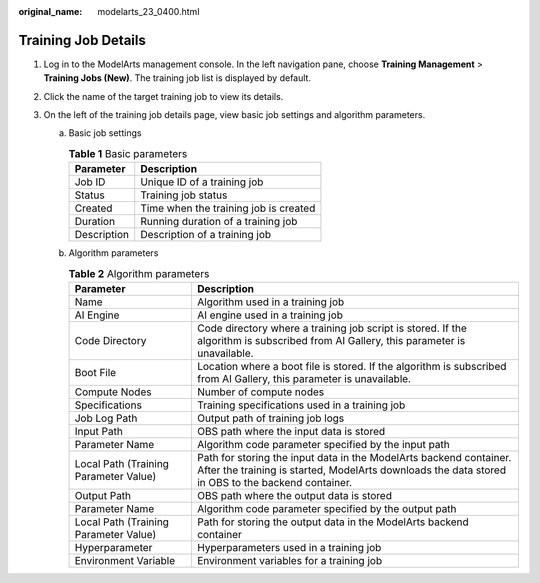 :original_name: modelarts_23_0400.html

.. _modelarts_23_0400:

Training Job Details
====================

#. Log in to the ModelArts management console. In the left navigation pane, choose **Training Management** > **Training Jobs (New)**. The training job list is displayed by default.
#. Click the name of the target training job to view its details.
#. On the left of the training job details page, view basic job settings and algorithm parameters.

   a. Basic job settings

      .. table:: **Table 1** Basic parameters

         =========== =====================================
         Parameter   Description
         =========== =====================================
         Job ID      Unique ID of a training job
         Status      Training job status
         Created     Time when the training job is created
         Duration    Running duration of a training job
         Description Description of a training job
         =========== =====================================

   b. Algorithm parameters

      .. table:: **Table 2** Algorithm parameters

         +---------------------------------------+-------------------------------------------------------------------------------------------------------------------------------------------------------------------------+
         | Parameter                             | Description                                                                                                                                                             |
         +=======================================+=========================================================================================================================================================================+
         | Name                                  | Algorithm used in a training job                                                                                                                                        |
         +---------------------------------------+-------------------------------------------------------------------------------------------------------------------------------------------------------------------------+
         | AI Engine                             | AI engine used in a training job                                                                                                                                        |
         +---------------------------------------+-------------------------------------------------------------------------------------------------------------------------------------------------------------------------+
         | Code Directory                        | Code directory where a training job script is stored. If the algorithm is subscribed from AI Gallery, this parameter is unavailable.                                    |
         +---------------------------------------+-------------------------------------------------------------------------------------------------------------------------------------------------------------------------+
         | Boot File                             | Location where a boot file is stored. If the algorithm is subscribed from AI Gallery, this parameter is unavailable.                                                    |
         +---------------------------------------+-------------------------------------------------------------------------------------------------------------------------------------------------------------------------+
         | Compute Nodes                         | Number of compute nodes                                                                                                                                                 |
         +---------------------------------------+-------------------------------------------------------------------------------------------------------------------------------------------------------------------------+
         | Specifications                        | Training specifications used in a training job                                                                                                                          |
         +---------------------------------------+-------------------------------------------------------------------------------------------------------------------------------------------------------------------------+
         | Job Log Path                          | Output path of training job logs                                                                                                                                        |
         +---------------------------------------+-------------------------------------------------------------------------------------------------------------------------------------------------------------------------+
         | Input Path                            | OBS path where the input data is stored                                                                                                                                 |
         +---------------------------------------+-------------------------------------------------------------------------------------------------------------------------------------------------------------------------+
         | Parameter Name                        | Algorithm code parameter specified by the input path                                                                                                                    |
         +---------------------------------------+-------------------------------------------------------------------------------------------------------------------------------------------------------------------------+
         | Local Path (Training Parameter Value) | Path for storing the input data in the ModelArts backend container. After the training is started, ModelArts downloads the data stored in OBS to the backend container. |
         +---------------------------------------+-------------------------------------------------------------------------------------------------------------------------------------------------------------------------+
         | Output Path                           | OBS path where the output data is stored                                                                                                                                |
         +---------------------------------------+-------------------------------------------------------------------------------------------------------------------------------------------------------------------------+
         | Parameter Name                        | Algorithm code parameter specified by the output path                                                                                                                   |
         +---------------------------------------+-------------------------------------------------------------------------------------------------------------------------------------------------------------------------+
         | Local Path (Training Parameter Value) | Path for storing the output data in the ModelArts backend container                                                                                                     |
         +---------------------------------------+-------------------------------------------------------------------------------------------------------------------------------------------------------------------------+
         | Hyperparameter                        | Hyperparameters used in a training job                                                                                                                                  |
         +---------------------------------------+-------------------------------------------------------------------------------------------------------------------------------------------------------------------------+
         | Environment Variable                  | Environment variables for a training job                                                                                                                                |
         +---------------------------------------+-------------------------------------------------------------------------------------------------------------------------------------------------------------------------+
